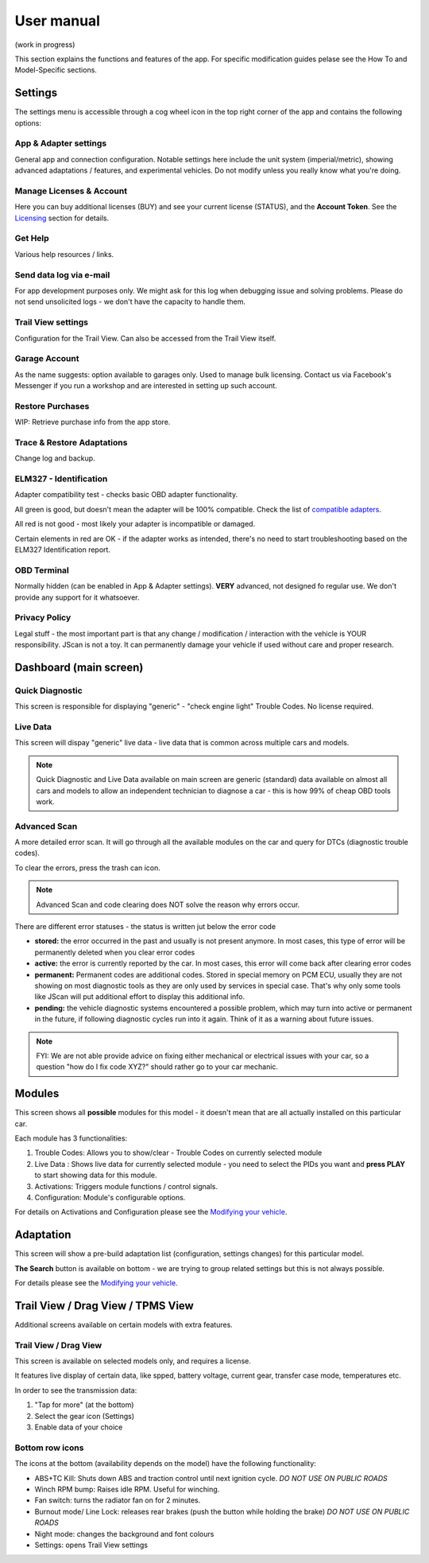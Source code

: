 ##################
User manual
##################

(work in progress)

This section explains the functions and features of the app. For specific modification guides pelase see the How To and Model-Specific sections.


********
Settings
********

The settings menu is accessible through a cog wheel icon in the top right corner of the app and contains the following options:

App & Adapter settings
======================

General app and connection configuration. Notable settings here include the unit system (imperial/metric), showing advanced adaptations / features, and experimental vehicles. Do not modify unless you really know what you're doing.

Manage Licenses & Account
=========================

Here you can buy additional licenses (BUY) and see your current license (STATUS), and the **Account Token**.
See the `Licensing`_ section for details.

Get Help
========

Various help resources / links.

Send data log via e-mail
========================

For app development purposes only. We might ask for this log when debugging issue and solving problems. Please do not send unsolicited logs - we don't have the capacity to handle them.

Trail View settings
===================

Configuration for the Trail View. Can also be accessed from the Trail View itself.

Garage Account
==============

As the name suggests: option available to garages only. Used to manage bulk licensing. Contact us via Facebook's Messenger if you run a workshop and are interested in setting up such account.

Restore Purchases
=================

WIP: Retrieve purchase info from the app store.

Trace & Restore Adaptations
===========================

Change log and backup.

ELM327 - Identification
=======================

Adapter compatibility test - checks basic OBD adapter functionality. 

All green is good, but doesn't mean the adapter will be 100% compatible. Check the list of `compatible adapters`_.

All red is not good - most likely your adapter is incompatible or damaged.

Certain elements in red are OK - if the adapter works as intended, there's no need to start troubleshooting based on the ELM327 Identification report.

OBD Terminal
============

Normally hidden (can be enabled in App & Adapter settings). **VERY** advanced, not designed fo regular use. We don't provide any support for it whatsoever.

Privacy Policy
==============

Legal stuff - the most important part is that any change / modification / interaction with the vehicle is YOUR responsibility. JScan is not a toy. It can permanently damage your vehicle if used without care and proper research.


***********************
Dashboard (main screen)
***********************

Quick Diagnostic
================

This screen is responsible for displaying "generic" - "check engine light" Trouble Codes. No license required.

Live Data
=========

This screen will dispay "generic" live data - live data that is common across multiple cars and models.

.. note:: Quick Diagnostic and Live Data available on main screen are generic (standard) data available on almost all cars and models to allow an independent technician to diagnose a car - this is how 99% of cheap OBD tools work.

Advanced Scan
=============

A more detailed error scan. It will go through all the available modules on the car and query for DTCs (diagnostic trouble codes).

To clear the errors, press the trash can icon.

.. note:: Advanced Scan and code clearing does NOT solve the reason why errors occur.

There are different error statuses - the status is written jut below the error code

- **stored:** the error occurred in the past and usually is not present anymore. In most cases, this type of error will be permanently deleted when you clear error codes
- **active:** the error is currently reported by the car. In most cases, this error will come back after clearing error codes
- **permanent:** Permanent codes are additional codes. Stored in special memory on PCM ECU, usually they are not showing on most diagnostic tools as they are only used by services in special case. That's why only some tools like JScan will put additional effort to display this additional info.
- **pending:** the vehicle diagnostic systems encountered a possible problem, which may turn into active or permanent in the future, if following diagnostic cycles run into it again. Think of it as a warning about future issues.


.. note:: FYI: We are not able provide advice on fixing either mechanical or electrical issues with your car, so a question "how do I fix code XYZ?" should rather go to your car mechanic.



********
Modules
********

This screen shows all **possible** modules for this model - it doesn't mean that are all actually installed on this particular car.

Each module has 3 functionalities:

1) Trouble Codes: Allows you to show/clear - Trouble Codes on currently selected module

2) Live Data : Shows live data for currently selected module - you need to select the PIDs you want and **press PLAY** to start showing data for this module.

3) Activations: Triggers module functions / control signals.

4) Configuration: Module's configurable options.

For details on Activations and Configuration please see the `Modifying your vehicle`_.


***********
Adaptation
***********

This screen will show a pre-build adaptation list (configuration, settings changes) for this particular model.

**The Search** button is available on bottom - we are trying to group related settings but this is not always possible.

For details please see the `Modifying your vehicle`_.

***********************************
Trail View / Drag View / TPMS View
***********************************

Additional screens available on certain models with extra features.

Trail View / Drag View
======================

This screen is available on selected models only, and requires a license.

It features live display of certain data, like spped, battery voltage, current gear, transfer case mode, temperatures etc.

In order to see the transmission data:

1. "Tap for more" (at the bottom)
2. Select the gear icon (Settings)
3. Enable data of your choice

Bottom row icons
================

The icons at the bottom (availability depends on the model) have the following functionality:

- ABS+TC Kill: Shuts down ABS and traction control until next ignition cycle. *DO NOT USE ON PUBLIC ROADS*
- Winch RPM bump: Raises idle RPM. Useful for winching.
- Fan switch: turns the radiator fan on for 2 minutes.
- Burnout mode/ Line Lock: releases rear brakes (push the button while holding the brake) *DO NOT USE ON PUBLIC ROADS*
- Night mode: changes the background and font colours
- Settings: opens Trail View settings




.. _compatible adapters: http://jscan.net/supported-and-not-supported-obd-adapters/
.. _Modifying your vehicle: https://jscan-docs.readthedocs.io/en/latest/general/modifications.html
.. _Licensing: https://jscan-docs.readthedocs.io/en/latest/general/license.html
.. _Trail View: https://jscan-docs.readthedocs.io/en/latest/general/trail_view.html